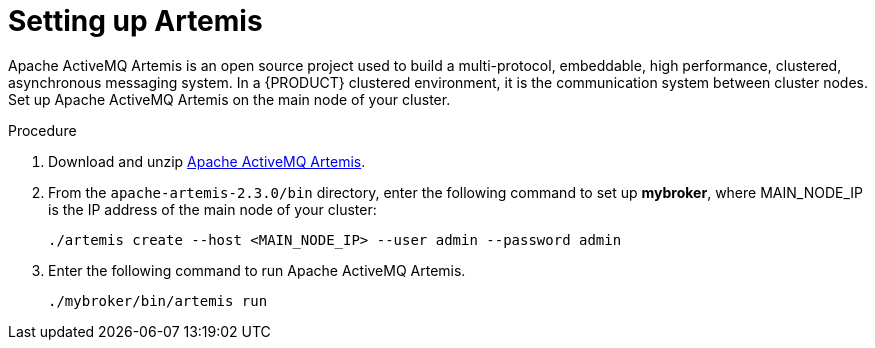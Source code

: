 [id='clustering-artemis-proc']
= Setting up Artemis 

Apache ActiveMQ Artemis is an open source project used to build a multi-protocol, embeddable, high performance, clustered, asynchronous messaging system. In a {PRODUCT} clustered environment, it is the communication system between cluster nodes. Set up Apache ActiveMQ Artemis on the main node of your cluster.

.Procedure
. Download and unzip https://www.apache.org/dyn/closer.cgi?filename=activemq/activemq-artemis/2.3.0/apache-artemis-2.3.0-bin.zip&action=download[Apache ActiveMQ Artemis].
. From the `apache-artemis-2.3.0/bin` directory, enter the following command to set  up *mybroker*, where MAIN_NODE_IP is the IP address of the main node of your cluster:
+
[source]
----
./artemis create --host <MAIN_NODE_IP> --user admin --password admin
----
. Enter the following command to run Apache ActiveMQ Artemis.
+
[source]
----
./mybroker/bin/artemis run
----